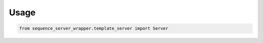 =====
Usage
=====



.. code-block:: python

    from sequence_server_wrapper.template_server import Server
